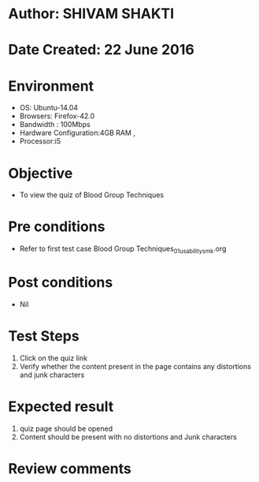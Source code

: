 * Author: SHIVAM SHAKTI
* Date Created: 22 June 2016
* Environment
  - OS: Ubuntu-14.04
  - Browsers: Firefox-42.0
  - Bandwidth : 100Mbps
  - Hardware Configuration:4GB RAM , 
  - Processor:i5

* Objective
  - To view the quiz of Blood Group Techniques

* Pre conditions
  - Refer to first test case Blood Group Techniques_01_usability_smk.org
* Post conditions
   - Nil
* Test Steps
  1. Click on the quiz link 
  2. Verify whether the content present in the page contains any distortions and junk characters

* Expected result
  1. quiz page should be opened
  2. Content should be present with no distortions and Junk characters

* Review comments

